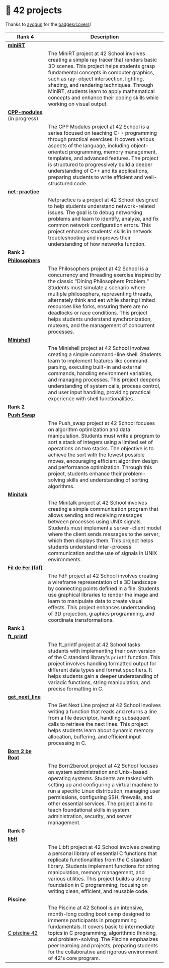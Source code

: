 #+OPTIONS: ^:nil title:nil

* 📂 42 projects
Thanks to [[https://github.com/ayogun][ayogun]] for the [[https://github.com/ayogun/42-project-badges/tree/main][badges/covers]]!



| *Rank 4*                                                       | Description                                                                                                                                                                                                                                                                                                                                                                                                                                                      |
|--------------------------------------------------------------+------------------------------------------------------------------------------------------------------------------------------------------------------------------------------------------------------------------------------------------------------------------------------------------------------------------------------------------------------------------------------------------------------------------------------------------------------------------|
| [[https://github.com/obluda2173/miniRT][*miniRT*]]                                                     |                                                                                                                                                                                                                                                                                                                                                                                                                                                                  |
| @@markdown:![minirt-bonus](./imgs/minirtm.png)@@             | The MiniRT project at 42 School involves creating a simple ray tracer that renders basic 3D scenes. This project helps students grasp fundamental concepts in computer graphics, such as ray-object intersection, lighting, shading, and rendering techniques. Through MiniRT, students learn to apply mathematical concepts and enhance their coding skills while working on visual output.                                                                     |
|--------------------------------------------------------------+------------------------------------------------------------------------------------------------------------------------------------------------------------------------------------------------------------------------------------------------------------------------------------------------------------------------------------------------------------------------------------------------------------------------------------------------------------------|
| [[https://github.com/Keisn1/CPP-modules-42][*CPP-modules*]] (in progress)                                  |                                                                                                                                                                                                                                                                                                                                                                                                                                                                  |
| @@markdown:![cpp-bonus](./imgs/cppm.png)@@                   | The CPP Modules project at 42 School is a series focused on teaching C++ programming through practical exercises. It covers various aspects of the language, including object-oriented programming, memory management, templates, and advanced features. The project is structured to progressively build a deeper understanding of C++ and its applications, preparing students to write efficient and well-structured code.                                    |
|--------------------------------------------------------------+------------------------------------------------------------------------------------------------------------------------------------------------------------------------------------------------------------------------------------------------------------------------------------------------------------------------------------------------------------------------------------------------------------------------------------------------------------------|
| [[https://github.com/Keisn1/net-practice.git][*net-practice*]]                                               |                                                                                                                                                                                                                                                                                                                                                                                                                                                                  |
| @@markdown:![netpractice-bonus](./imgs/netpracticem.png)@@   | Netpractice is a project at 42 School designed to help students understand network-related issues. The goal is to debug networking problems and learn to identify, analyze, and fix common network configuration errors. This project enhances students' skills in network troubleshooting and improves their understanding of how networks function.                                                                                                            |
|--------------------------------------------------------------+------------------------------------------------------------------------------------------------------------------------------------------------------------------------------------------------------------------------------------------------------------------------------------------------------------------------------------------------------------------------------------------------------------------------------------------------------------------|
| *Rank 3*                                                       |                                                                                                                                                                                                                                                                                                                                                                                                                                                                  |
|--------------------------------------------------------------+------------------------------------------------------------------------------------------------------------------------------------------------------------------------------------------------------------------------------------------------------------------------------------------------------------------------------------------------------------------------------------------------------------------------------------------------------------------|
| [[https://github.com/Keisn1/philosophers][*Philosophers*]]                                               |                                                                                                                                                                                                                                                                                                                                                                                                                                                                  |
| @@markdown:![philosophers-bonus](./imgs/philosophersm.png)@@ | The Philosophers project at 42 School is a concurrency and threading exercise inspired by the classic "Dining Philosophers Problem." Students must simulate a scenario where multiple philosophers, representing threads, alternately think and eat while sharing limited resources like forks, ensuring there are no deadlocks or race conditions. This project helps students understand synchronization, mutexes, and the management of concurrent processes. |
|--------------------------------------------------------------+------------------------------------------------------------------------------------------------------------------------------------------------------------------------------------------------------------------------------------------------------------------------------------------------------------------------------------------------------------------------------------------------------------------------------------------------------------------|
| [[https://github.com/Keisn1/minishell][*Minishell*]]                                                  |                                                                                                                                                                                                                                                                                                                                                                                                                                                                  |
| @@markdown:![minishell-bonus](./imgs/minishellm.png)@@       | The Minishell project at 42 School involves creating a simple command-line shell. Students learn to implement features like command parsing, executing built-in and external commands, handling environment variables, and managing processes. This project deepens understanding of system calls, process control, and user input handling, providing practical experience with shell functionalities.                                                          |
|--------------------------------------------------------------+------------------------------------------------------------------------------------------------------------------------------------------------------------------------------------------------------------------------------------------------------------------------------------------------------------------------------------------------------------------------------------------------------------------------------------------------------------------|
| *Rank 2*                                                       |                                                                                                                                                                                                                                                                                                                                                                                                                                                                  |
|--------------------------------------------------------------+------------------------------------------------------------------------------------------------------------------------------------------------------------------------------------------------------------------------------------------------------------------------------------------------------------------------------------------------------------------------------------------------------------------------------------------------------------------|
| [[https://github.com/Keisn1/push-swap][*Push Swap*]]                                                  |                                                                                                                                                                                                                                                                                                                                                                                                                                                                  |
| @@markdown:![push_swap-bonus](./imgs/push_swapm.png)@@       | The Push_swap project at 42 School focuses on algorithm optimization and data manipulation. Students must write a program to sort a stack of integers using a limited set of operations on two stacks. The objective is to achieve the sort with the fewest possible moves, encouraging efficient algorithm design and performance optimization. Through this project, students enhance their problem-solving skills and understanding of sorting algorithms.    |
|--------------------------------------------------------------+------------------------------------------------------------------------------------------------------------------------------------------------------------------------------------------------------------------------------------------------------------------------------------------------------------------------------------------------------------------------------------------------------------------------------------------------------------------|
| [[https://github.com/Keisn1/minitalk][*Minitalk*]]                                                   |                                                                                                                                                                                                                                                                                                                                                                                                                                                                  |
| @@markdown:![minitalk-bonus](./imgs/minitalkm.png)@@         | The Minitalk project at 42 School involves creating a simple communication program that allows sending and receiving messages between processes using UNIX signals. Students must implement a server-client model where the client sends messages to the server, which then displays them. This project helps students understand inter-process communication and the use of signals in UNIX environments.                                                       |
|--------------------------------------------------------------+------------------------------------------------------------------------------------------------------------------------------------------------------------------------------------------------------------------------------------------------------------------------------------------------------------------------------------------------------------------------------------------------------------------------------------------------------------------|
| [[https://github.com/Keisn1/fdf][*Fil de Fer (fdf)*]]                                           |                                                                                                                                                                                                                                                                                                                                                                                                                                                                  |
| @@markdown:![fdf-bonus](./imgs/fdfm.png)@@                   | The FdF project at 42 School involves creating a wireframe representation of a 3D landscape by connecting points defined in a file. Students use graphical libraries to render the image and learn to manipulate data to create visual effects. This project enhances understanding of 3D projection, graphics programming, and coordinate transformations.                                                                                                      |
|--------------------------------------------------------------+------------------------------------------------------------------------------------------------------------------------------------------------------------------------------------------------------------------------------------------------------------------------------------------------------------------------------------------------------------------------------------------------------------------------------------------------------------------|
| *Rank 1*                                                       |                                                                                                                                                                                                                                                                                                                                                                                                                                                                  |
|--------------------------------------------------------------+------------------------------------------------------------------------------------------------------------------------------------------------------------------------------------------------------------------------------------------------------------------------------------------------------------------------------------------------------------------------------------------------------------------------------------------------------------------|
| [[https://github.com/Keisn1/ft_printf][*ft_printf*]]                                                  |                                                                                                                                                                                                                                                                                                                                                                                                                                                                  |
| @@markdown:![ft_printf-bonus](./imgs/ft_printfm.png)@@       | The ft_printf project at 42 School tasks students with implementing their own version of the C standard library's =printf= function. This project involves handling formatted output for different data types and format specifiers. It helps students gain a deeper understanding of variadic functions, string manipulation, and precise formatting in C.                                                                                                        |
|--------------------------------------------------------------+------------------------------------------------------------------------------------------------------------------------------------------------------------------------------------------------------------------------------------------------------------------------------------------------------------------------------------------------------------------------------------------------------------------------------------------------------------------|
| [[https://github.com/Keisn1/get-next-line][*get_next_line*]]                                              |                                                                                                                                                                                                                                                                                                                                                                                                                                                                  |
| @@markdown:![gnl-bonus](./imgs/get_next_linem.png)@@         | The Get Next Line project at 42 School involves writing a function that reads and returns a line from a file descriptor, handling subsequent calls to retrieve the next lines. This project helps students learn about dynamic memory allocation, buffering, and efficient input processing in C.                                                                                                                                                                |
|--------------------------------------------------------------+------------------------------------------------------------------------------------------------------------------------------------------------------------------------------------------------------------------------------------------------------------------------------------------------------------------------------------------------------------------------------------------------------------------------------------------------------------------|
| [[https://github.com/Keisn1/Born2BeRoot][*Born 2 be Root*]]                                             |                                                                                                                                                                                                                                                                                                                                                                                                                                                                  |
| @@markdown:![b2b-bonus](./imgs/born2berootm.png)@@           | The Born2beroot project at 42 School focuses on system administration and Unix-based operating systems. Students are tasked with setting up and configuring a virtual machine to run a specific Linux distribution, managing user permissions, configuring SSH, firewalls, and other essential services. The project aims to teach foundational skills in system administration, security, and server management.                                                |
|--------------------------------------------------------------+------------------------------------------------------------------------------------------------------------------------------------------------------------------------------------------------------------------------------------------------------------------------------------------------------------------------------------------------------------------------------------------------------------------------------------------------------------------|
| *Rank 0*                                                       |                                                                                                                                                                                                                                                                                                                                                                                                                                                                  |
|--------------------------------------------------------------+------------------------------------------------------------------------------------------------------------------------------------------------------------------------------------------------------------------------------------------------------------------------------------------------------------------------------------------------------------------------------------------------------------------------------------------------------------------|
| [[https://github.com/Keisn1/libft][*libft*]]                                                      |                                                                                                                                                                                                                                                                                                                                                                                                                                                                  |
| @@markdown:![libft-bonus](./imgs/libft_bonus_badge.png)@@    | The Libft project at 42 School involves creating a personal library of essential C functions that replicate functionalities from the C standard library. Students implement functions for string manipulation, memory management, and various utilities. This project builds a strong foundation in C programming, focusing on writing clean, efficient, and reusable code.                                                                                      |
|--------------------------------------------------------------+------------------------------------------------------------------------------------------------------------------------------------------------------------------------------------------------------------------------------------------------------------------------------------------------------------------------------------------------------------------------------------------------------------------------------------------------------------------|
| *Piscine*                                                      |                                                                                                                                                                                                                                                                                                                                                                                                                                                                  |
|--------------------------------------------------------------+------------------------------------------------------------------------------------------------------------------------------------------------------------------------------------------------------------------------------------------------------------------------------------------------------------------------------------------------------------------------------------------------------------------------------------------------------------------|
| [[https://github.com/Keisn1/C-piscine-42][C piscine 42]]                                                 | The Piscine at 42 School is an intensive, month-long coding boot camp designed to immerse participants in programming fundamentals. It covers basic to intermediate topics in C programming, algorithmic thinking, and problem-solving. The Piscine emphasizes peer learning and projects, preparing students for the collaborative and rigorous environment of 42's core program.                                                                               |
